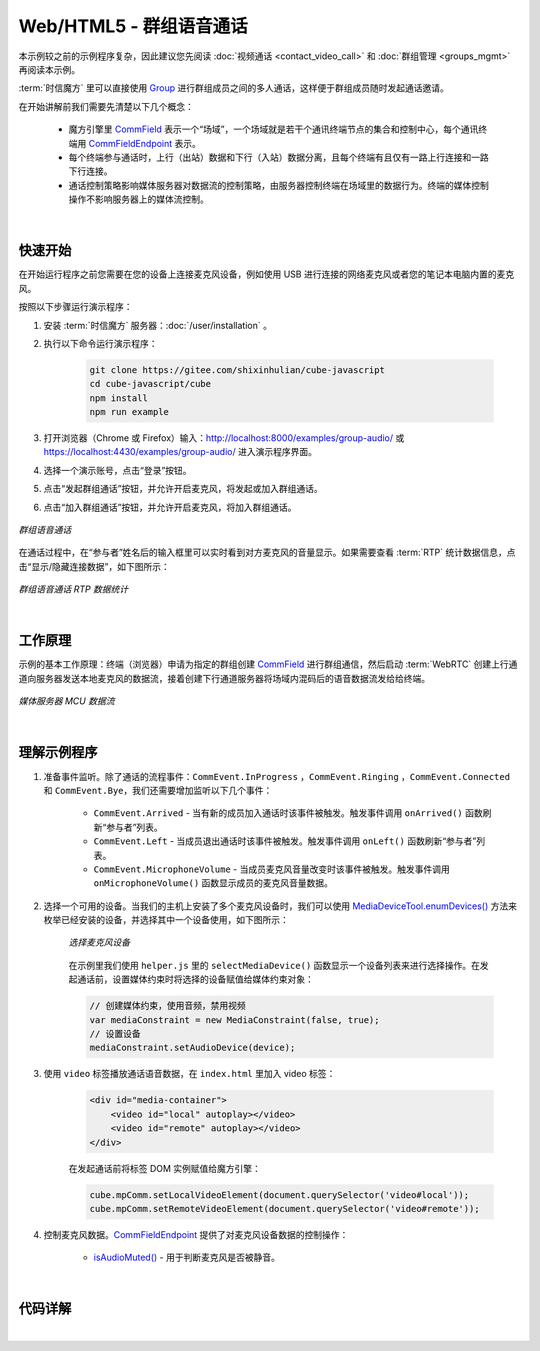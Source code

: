 ===============================
Web/HTML5 - 群组语音通话
===============================

本示例较之前的示例程序复杂，因此建议您先阅读 :doc:`视频通话 <contact_video_call>` 和 :doc:`群组管理 <groups_mgmt>` 再阅读本示例。

:term:`时信魔方` 里可以直接使用 `Group`_ 进行群组成员之间的多人通话，这样便于群组成员随时发起通话邀请。

在开始讲解前我们需要先清楚以下几个概念：

    - 魔方引擎里 `CommField`_ 表示一个“场域”，一个场域就是若干个通讯终端节点的集合和控制中心，每个通讯终端用 `CommFieldEndpoint`_ 表示。
    - 每个终端参与通话时，上行（出站）数据和下行（入站）数据分离，且每个终端有且仅有一路上行连接和一路下行连接。
    - 通话控制策略影响媒体服务器对数据流的控制策略，由服务器控制终端在场域里的数据行为。终端的媒体控制操作不影响服务器上的媒体流控制。

|

快速开始
===============================

在开始运行程序之前您需要在您的设备上连接麦克风设备，例如使用 USB 进行连接的网络麦克风或者您的笔记本电脑内置的麦克风。

按照以下步骤运行演示程序：

1. 安装 :term:`时信魔方` 服务器：:doc:`/user/installation` 。

2. 执行以下命令运行演示程序：

    .. code-block:: shell

        git clone https://gitee.com/shixinhulian/cube-javascript
        cd cube-javascript/cube
        npm install
        npm run example

3. 打开浏览器（Chrome 或 Firefox）输入：`http://localhost:8000/examples/group-audio/ <http://localhost:8000/examples/group-audio/>`__ 或 `https://localhost:4430/examples/group-audio/ <https://localhost:4430/examples/group-audio/>`__ 进入演示程序界面。

4. 选择一个演示账号，点击“登录”按钮。

5. 点击“发起群组通话”按钮，并允许开启麦克风，将发起或加入群组通话。

6. 点击“加入群组通话”按钮，并允许开启麦克风，将加入群组通话。

.. figure:: /images/tutorials/web_group_audio.png
    :align: center
    :alt: 群组语音通话

    *群组语音通话*

在通话过程中，在“参与者”姓名后的输入框里可以实时看到对方麦克风的音量显示。如果需要查看 :term:`RTP` 统计数据信息，点击“显示/隐藏连接数据”，如下图所示：

.. figure:: /images/tutorials/web_group_audio_statistics.png
    :width: 500px
    :align: center
    :alt: 群组语音通话 RTP 数据统计

    *群组语音通话 RTP 数据统计*

|

工作原理
===============================

示例的基本工作原理：终端（浏览器）申请为指定的群组创建 `CommField`_ 进行群组通信，然后启动 :term:`WebRTC` 创建上行通道向服务器发送本地麦克风的数据流，接着创建下行通道服务器将场域内混码后的语音数据流发给给终端。

.. figure:: /images/media-mcu.png
    :align: center
    :alt: 媒体服务器 MCU 数据流

    *媒体服务器 MCU 数据流*

|

理解示例程序
===============================

#. 准备事件监听。除了通话的流程事件：``CommEvent.InProgress`` ，``CommEvent.Ringing`` ，``CommEvent.Connected`` 和 ``CommEvent.Bye``，我们还需要增加监听以下几个事件：

     * ``CommEvent.Arrived`` - 当有新的成员加入通话时该事件被触发。触发事件调用 ``onArrived()`` 函数刷新“参与者”列表。
     * ``CommEvent.Left`` - 当成员退出通话时该事件被触发。触发事件调用 ``onLeft()`` 函数刷新“参与者”列表。
     * ``CommEvent.MicrophoneVolume`` - 当成员麦克风音量改变时该事件被触发。触发事件调用 ``onMicrophoneVolume()`` 函数显示成员的麦克风音量数据。

#. 选择一个可用的设备。当我们的主机上安装了多个麦克风设备时，我们可以使用 `MediaDeviceTool.enumDevices() <../../_static/cube-javascript-api/MediaDeviceTool.html#.enumDevices>`__ 方法来枚举已经安装的设备，并选择其中一个设备使用，如下图所示：

    .. figure:: /images/tutorials/web_group_audio_select_device.png
        :align: center
        :alt: 选择麦克风设备

        *选择麦克风设备*

    在示例里我们使用 ``helper.js`` 里的 ``selectMediaDevice()`` 函数显示一个设备列表来进行选择操作。在发起通话前，设置媒体约束时将选择的设备赋值给媒体约束对象：

    .. code-block:: javascript

        // 创建媒体约束，使用音频，禁用视频
        var mediaConstraint = new MediaConstraint(false, true);
        // 设置设备
        mediaConstraint.setAudioDevice(device);


#. 使用 ``video`` 标签播放通话语音数据，在 ``index.html`` 里加入 video 标签：

    .. code-block:: html

        <div id="media-container">
            <video id="local" autoplay></video>
            <video id="remote" autoplay></video>
        </div>

    在发起通话前将标签 DOM 实例赋值给魔方引擎：

    .. code-block:: javascript

        cube.mpComm.setLocalVideoElement(document.querySelector('video#local'));
        cube.mpComm.setRemoteVideoElement(document.querySelector('video#remote'));


#. 控制麦克风数据。`CommFieldEndpoint`_ 提供了对麦克风设备数据的控制操作：

    * `isAudioMuted()`_ - 用于判断麦克风是否被静音。


|

代码详解
===============================

|


.. _Group: ../../_static/cube-javascript-api/Group.html
.. _CommField: ../../_static/cube-javascript-api/CommField.html
.. _CommFieldEndpoint: ../../_static/cube-javascript-api/CommFieldEndpoint.html
.. _isAudioMuted(): ../../_static/cube-javascript-api/CommFieldEndpoint.html#isAudioMuted
